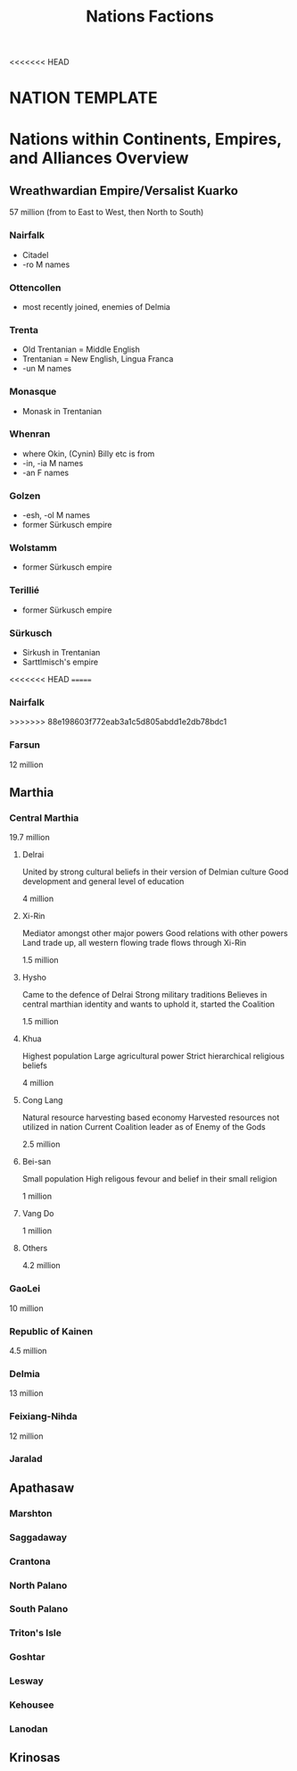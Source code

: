 <<<<<<< HEAD
#+title: Nations Factions
* NATION TEMPLATE


* Nations within Continents, Empires, and Alliances Overview
** Wreathwardian Empire/Versalist Kuarko
57 million
(from to East to West, then North to South)
*** Nairfalk
- Citadel
- -ro M names
*** Ottencollen
- most recently joined, enemies of Delmia
*** Trenta
- Old Trentanian = Middle English
- Trentanian = New English, Lingua Franca
- -un M names
*** Monasque
- Monask in Trentanian
*** Whenran
- where Okin, (Cynin) Billy etc is from
- -in, -ia M names
- -an F names
*** Golzen
- -esh, -ol M names
- former Sürkusch empire
*** Wolstamm
- former Sürkusch empire
*** Terillié
- former Sürkusch empire
*** Sürkusch
- Sirkush in Trentanian
- Sarttlmisch's empire
<<<<<<< HEAD
=======
*** Nairfalk
>>>>>>> 88e198603f772eab3a1c5d805abdd1e2db78bdc1
*** Farsun
12 million 
** Marthia
*** Central Marthia
19.7 million
**** Delrai
    United by strong cultural beliefs in their version of Delmian culture
    Good development and general level of education

    4 million
**** Xi-Rin
    Mediator amongst other major powers
    Good relations with other powers
    Land trade up, all western flowing trade flows through Xi-Rin

    1.5 million
**** Hysho
    Came to the defence of Delrai
    Strong military traditions
    Believes in central marthian identity and wants to uphold it, started the Coalition

    1.5 million
**** Khua
    Highest population
    Large agricultural power
    Strict hierarchical religious beliefs

    4 million
**** Cong Lang
    Natural resource harvesting based economy
    Harvested resources not utilized in nation
    Current Coalition leader as of Enemy of the Gods

    2.5 million
**** Bei-san
    Small population
    High religous fevour and belief in their small religion

    1 million
**** Vang Do
    1 million
**** Others
    4.2 million
*** GaoLei
10 million
*** Republic of Kainen
4.5 million
*** Delmia
13 million
*** Feixiang-Nihda
12 million
*** Jaralad
** Apathasaw
*** Marshton
*** Saggadaway
*** Crantona
*** North Palano
*** South Palano
*** Triton's Isle
*** Goshtar
*** Lesway
*** Kehousee
*** Lanodan
** Krinosas
